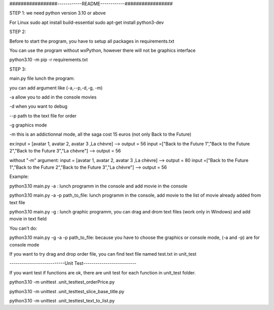 #################------------README------------#################


STEP 1:
we need python version 3.10 or above

For Linux
sudo apt install build-essential
sudo apt-get install python3-dev

STEP 2:

Before to start the program, you have to setup all packages in requirements.txt

You can use the program without wxPython, however there will not be graphics interface

python3.10 -m pip -r requirements.txt

STEP 3:

main.py file lunch the program:

you can add argument like (-a,--p,-d,-g, -m)

-a allow you to add in the console movies

-d when you want to debug

--p path to the text file for order

-g graphics mode

-m this is an addictionnal mode, all the saga cost 15 euros (not only Back to the Future)

ex:input = [avatar 1, avatar 2, avatar 3 ,La chèvre] --> output = 56
input =["Back to the Future 1","Back to the Future 2","Back to the Future 3","La chèvre"] --> output = 56

without "-m" argument:
input = [avatar 1, avatar 2, avatar 3 ,La chèvre] --> output = 80
input =["Back to the Future 1","Back to the Future 2","Back to the Future 3","La chèvre"] --> output = 56

Example:

python3.10 main.py -a : lunch programm in the console and add movie in the console

python3.10 main.py -a -p path_to_file: lunch programm in the console, add movie to the list of movie already added from text file

python3.10 main.py -g : lunch graphic programm, you can drag and drom text files  (work only in Windows) and add movie in text field

You can't do:

python3.10 main.py -g -a -p path_to_file: because you have to choose the graphics or console mode, (-a and -p) are for console mode

If you want to try drag and drop order file, you can find text file named test.txt in unit_test


---------------------------Unit Test--------------------------

If you want test if functions are ok, there are unit test for each function in unit_test folder.

python3.10 -m unittest .\unit_test\test_orderPrice.py

python3.10 -m unittest .\unit_test\test_slice_base_title.py

python3.10 -m unittest .\unit_test\test_text_to_list.py
